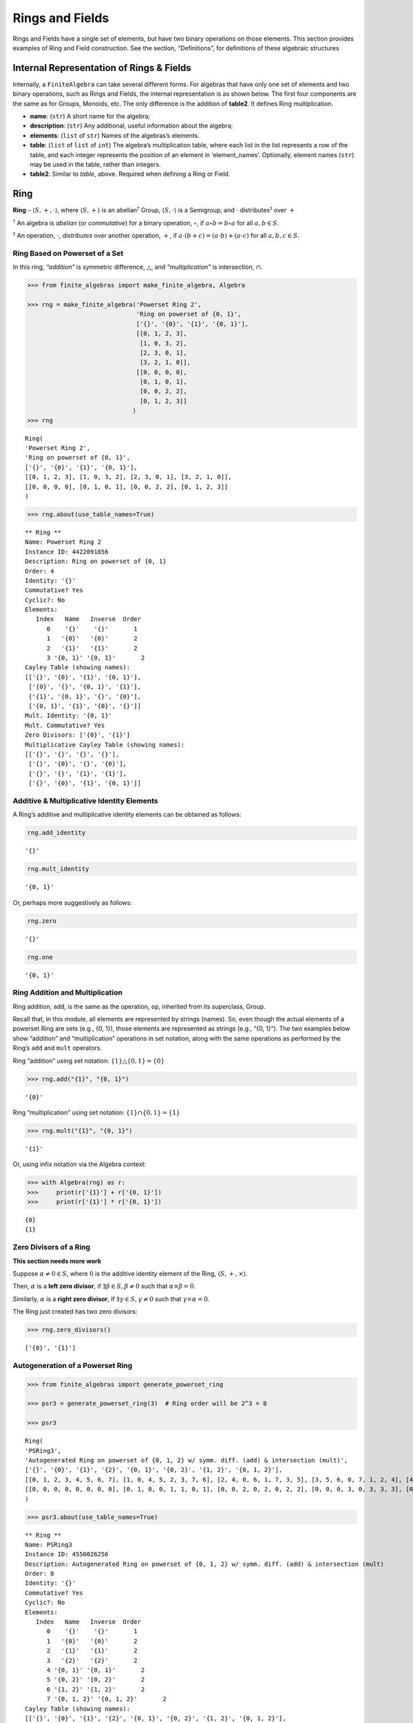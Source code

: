 Rings and Fields
================

Rings and Fields have a single set of elements, but have two binary
operations on those elements. This section provides examples of Ring and
Field construction. See the section, “Definitions”, for definitions of
these algebraic structures

Internal Representation of Rings & Fields
-----------------------------------------

Internally, a ``FiniteAlgebra`` can take several different forms. For
algebras that have only one set of elements and two binary operations,
such as Rings and Fields, the internal representation is as shown below.
The first four components are the same as for Groups, Monoids, etc. The
only difference is the addition of **table2**. It defines Ring
multiplication.

-  **name**: (``str``) A short name for the algebra;
-  **description**: (``str``) Any additional, useful information about
   the algebra;
-  **elements**: (``list`` of ``str``) Names of the algebras’s elements.
-  **table**: (``list`` of ``list`` of ``int``) The algebra’s
   multiplication table, where each list in the list represents a row of
   the table, and each integer represents the position of an element in
   ‘element_names’. Optionally, element names (``str``) may be used in
   the table, rather than integers.
-  **table2**: Similar to *table*, above. Required when defining a Ring
   or Field.

Ring
----

**Ring** – :math:`\langle S, +, \cdot \rangle`, where
:math:`\langle S, + \rangle` is an abelian\ :math:`^\dagger` Group,
:math:`\langle S, \cdot \rangle` is a Semigroup, and :math:`\cdot`
distributes\ :math:`^\ddagger` over :math:`+`

:math:`^\dagger` An algebra is *abelian* (or *commutative*) for a binary
operation, :math:`\circ`, if :math:`a \circ b = b \circ a` for all
:math:`a,b \in S`.

:math:`^\ddagger` An operation, :math:`\cdot`, *distributes* over
another operation, :math:`+`, if
:math:`a \cdot (b + c) = (a \cdot b) + (a \cdot c)` for all
:math:`a,b,c \in S`.

Ring Based on Powerset of a Set
~~~~~~~~~~~~~~~~~~~~~~~~~~~~~~~

In this ring, *“addition”* is symmetric difference,
:math:`\bigtriangleup`, and *“multiplication”* is intersection,
:math:`\cap`.

.. code:: ipython3

    >>> from finite_algebras import make_finite_algebra, Algebra
    
    >>> rng = make_finite_algebra('Powerset Ring 2',
                                  'Ring on powerset of {0, 1}',
                                  ['{}', '{0}', '{1}', '{0, 1}'],
                                  [[0, 1, 2, 3],
                                   [1, 0, 3, 2],
                                   [2, 3, 0, 1],
                                   [3, 2, 1, 0]],
                                  [[0, 0, 0, 0],
                                   [0, 1, 0, 1],
                                   [0, 0, 2, 2],
                                   [0, 1, 2, 3]]
                                 )
    >>> rng




.. parsed-literal::

    Ring(
    'Powerset Ring 2',
    'Ring on powerset of {0, 1}',
    ['{}', '{0}', '{1}', '{0, 1}'],
    [[0, 1, 2, 3], [1, 0, 3, 2], [2, 3, 0, 1], [3, 2, 1, 0]],
    [[0, 0, 0, 0], [0, 1, 0, 1], [0, 0, 2, 2], [0, 1, 2, 3]]
    )



.. code:: ipython3

    >>> rng.about(use_table_names=True)


.. parsed-literal::

    
    ** Ring **
    Name: Powerset Ring 2
    Instance ID: 4422091856
    Description: Ring on powerset of {0, 1}
    Order: 4
    Identity: '{}'
    Commutative? Yes
    Cyclic?: No
    Elements:
       Index   Name   Inverse  Order
          0    '{}'    '{}'       1
          1   '{0}'   '{0}'       2
          2   '{1}'   '{1}'       2
          3 '{0, 1}' '{0, 1}'       2
    Cayley Table (showing names):
    [['{}', '{0}', '{1}', '{0, 1}'],
     ['{0}', '{}', '{0, 1}', '{1}'],
     ['{1}', '{0, 1}', '{}', '{0}'],
     ['{0, 1}', '{1}', '{0}', '{}']]
    Mult. Identity: '{0, 1}'
    Mult. Commutative? Yes
    Zero Divisors: ['{0}', '{1}']
    Multiplicative Cayley Table (showing names):
    [['{}', '{}', '{}', '{}'],
     ['{}', '{0}', '{}', '{0}'],
     ['{}', '{}', '{1}', '{1}'],
     ['{}', '{0}', '{1}', '{0, 1}']]


Additive & Multiplicative Identity Elements
~~~~~~~~~~~~~~~~~~~~~~~~~~~~~~~~~~~~~~~~~~~

A Ring’s additive and multiplicative identity elements can be obtained
as follows:

.. code:: ipython3

    rng.add_identity




.. parsed-literal::

    '{}'



.. code:: ipython3

    rng.mult_identity




.. parsed-literal::

    '{0, 1}'



Or, perhaps more suggestively as follows:

.. code:: ipython3

    rng.zero




.. parsed-literal::

    '{}'



.. code:: ipython3

    rng.one




.. parsed-literal::

    '{0, 1}'



Ring Addition and Multiplication
~~~~~~~~~~~~~~~~~~~~~~~~~~~~~~~~

Ring addition, ``add``, is the same as the operation, ``op``, inherited
from its superclass, Group.

Recall that, in this module, all elements are represented by strings
(names). So, even though the actual elements of a powerset Ring are sets
(e.g., {0, 1}), those elements are represented as strings (e.g., “{0,
1}”). The two examples below show “addition” and “multiplication”
operations in set notation, along with the same operations as performed
by the Ring’s ``add`` and ``mult`` operators.

Ring “addition” using set notation:
:math:`\{1\} \bigtriangleup \{0,1\} = \{0\}`

.. code:: ipython3

    >>> rng.add("{1}", "{0, 1}")




.. parsed-literal::

    '{0}'



Ring “multiplication” using set notation:
:math:`\{1\} \cap \{0,1\} = \{1\}`

.. code:: ipython3

    >>> rng.mult("{1}", "{0, 1}")




.. parsed-literal::

    '{1}'



Or, using infix notation via the Algebra context:

.. code:: ipython3

    >>> with Algebra(rng) as r:
    >>>     print(r['{1}'] + r['{0, 1}'])
    >>>     print(r['{1}'] * r['{0, 1}'])


.. parsed-literal::

    {0}
    {1}


Zero Divisors of a Ring
~~~~~~~~~~~~~~~~~~~~~~~

**This section needs more work**

Suppose :math:`\alpha \ne 0 \in S`, where :math:`0` is the additive
identity element of the Ring, :math:`\langle S, +, \times \rangle`.

Then, :math:`\alpha` is a **left zero divisor**, if
:math:`\exists \beta \in S, \beta \ne 0` such that
:math:`\alpha \times \beta = 0`.

Similarly, :math:`\alpha` is a **right zero divisor**, if
:math:`\exists \gamma \in S, \gamma \ne 0` such that
:math:`\gamma \times \alpha = 0`.

The Ring just created has two zero divisors:

.. code:: ipython3

    >>> rng.zero_divisors()




.. parsed-literal::

    ['{0}', '{1}']



Autogeneration of a Powerset Ring
~~~~~~~~~~~~~~~~~~~~~~~~~~~~~~~~~

.. code:: ipython3

    >>> from finite_algebras import generate_powerset_ring
    
    >>> psr3 = generate_powerset_ring(3)  # Ring order will be 2^3 = 8
    
    >>> psr3




.. parsed-literal::

    Ring(
    'PSRing3',
    'Autogenerated Ring on powerset of {0, 1, 2} w/ symm. diff. (add) & intersection (mult)',
    ['{}', '{0}', '{1}', '{2}', '{0, 1}', '{0, 2}', '{1, 2}', '{0, 1, 2}'],
    [[0, 1, 2, 3, 4, 5, 6, 7], [1, 0, 4, 5, 2, 3, 7, 6], [2, 4, 0, 6, 1, 7, 3, 5], [3, 5, 6, 0, 7, 1, 2, 4], [4, 2, 1, 7, 0, 6, 5, 3], [5, 3, 7, 1, 6, 0, 4, 2], [6, 7, 3, 2, 5, 4, 0, 1], [7, 6, 5, 4, 3, 2, 1, 0]],
    [[0, 0, 0, 0, 0, 0, 0, 0], [0, 1, 0, 0, 1, 1, 0, 1], [0, 0, 2, 0, 2, 0, 2, 2], [0, 0, 0, 3, 0, 3, 3, 3], [0, 1, 2, 0, 4, 1, 2, 4], [0, 1, 0, 3, 1, 5, 3, 5], [0, 0, 2, 3, 2, 3, 6, 6], [0, 1, 2, 3, 4, 5, 6, 7]]
    )



.. code:: ipython3

    >>> psr3.about(use_table_names=True)


.. parsed-literal::

    
    ** Ring **
    Name: PSRing3
    Instance ID: 4550026256
    Description: Autogenerated Ring on powerset of {0, 1, 2} w/ symm. diff. (add) & intersection (mult)
    Order: 8
    Identity: '{}'
    Commutative? Yes
    Cyclic?: No
    Elements:
       Index   Name   Inverse  Order
          0    '{}'    '{}'       1
          1   '{0}'   '{0}'       2
          2   '{1}'   '{1}'       2
          3   '{2}'   '{2}'       2
          4 '{0, 1}' '{0, 1}'       2
          5 '{0, 2}' '{0, 2}'       2
          6 '{1, 2}' '{1, 2}'       2
          7 '{0, 1, 2}' '{0, 1, 2}'       2
    Cayley Table (showing names):
    [['{}', '{0}', '{1}', '{2}', '{0, 1}', '{0, 2}', '{1, 2}', '{0, 1, 2}'],
     ['{0}', '{}', '{0, 1}', '{0, 2}', '{1}', '{2}', '{0, 1, 2}', '{1, 2}'],
     ['{1}', '{0, 1}', '{}', '{1, 2}', '{0}', '{0, 1, 2}', '{2}', '{0, 2}'],
     ['{2}', '{0, 2}', '{1, 2}', '{}', '{0, 1, 2}', '{0}', '{1}', '{0, 1}'],
     ['{0, 1}', '{1}', '{0}', '{0, 1, 2}', '{}', '{1, 2}', '{0, 2}', '{2}'],
     ['{0, 2}', '{2}', '{0, 1, 2}', '{0}', '{1, 2}', '{}', '{0, 1}', '{1}'],
     ['{1, 2}', '{0, 1, 2}', '{2}', '{1}', '{0, 2}', '{0, 1}', '{}', '{0}'],
     ['{0, 1, 2}', '{1, 2}', '{0, 2}', '{0, 1}', '{2}', '{1}', '{0}', '{}']]
    Mult. Identity: '{0, 1, 2}'
    Mult. Commutative? Yes
    Zero Divisors: ['{0}', '{1}', '{2}', '{0, 1}', '{0, 2}', '{1, 2}']
    Multiplicative Cayley Table (showing names):
    [['{}', '{}', '{}', '{}', '{}', '{}', '{}', '{}'],
     ['{}', '{0}', '{}', '{}', '{0}', '{0}', '{}', '{0}'],
     ['{}', '{}', '{1}', '{}', '{1}', '{}', '{1}', '{1}'],
     ['{}', '{}', '{}', '{2}', '{}', '{2}', '{2}', '{2}'],
     ['{}', '{0}', '{1}', '{}', '{0, 1}', '{0}', '{1}', '{0, 1}'],
     ['{}', '{0}', '{}', '{2}', '{0}', '{0, 2}', '{2}', '{0, 2}'],
     ['{}', '{}', '{1}', '{2}', '{1}', '{2}', '{1, 2}', '{1, 2}'],
     ['{}', '{0}', '{1}', '{2}', '{0, 1}', '{0, 2}', '{1, 2}', '{0, 1, 2}']]


Ring Based on 2x2 Matrices
~~~~~~~~~~~~~~~~~~~~~~~~~~

See Example 6 in this reference:
http://www-groups.mcs.st-andrews.ac.uk/~john/MT4517/Lectures/L3.html

Example 6 is a Ring based on the following matrices, where arithmetic is
done modulo 2:

:math:`0 = \begin{bmatrix} 0 & 0 \\ 0 & 0 \end{bmatrix}, a = \begin{bmatrix} 0 & 1 \\ 0 & 0 \end{bmatrix}, b = \begin{bmatrix} 0 & 1 \\ 0 & 1 \end{bmatrix}, c = \begin{bmatrix} 0 & 0 \\ 0 & 1 \end{bmatrix}`

.. code:: ipython3

    >>> addtbl = [['0', 'a', 'b', 'c'],
                  ['a', '0', 'c', 'b'],
                  ['b', 'c', '0', 'a'],
                  ['c', 'b', 'a', '0']]
    
    >>> multbl = [['0', '0', '0', '0'],
                  ['0', '0', 'a', 'a'],
                  ['0', '0', 'b', 'b'],
                  ['0', '0', 'c', 'c']]
    
    >>> ex6 = make_finite_algebra(
        'Ex6',
        'Example 6: http://www-groups.mcs.st-andrews.ac.uk/~john/MT4517/Lectures/L3.html',
        ['0', 'a', 'b', 'c'],
        addtbl,
        multbl)
    
    >>> ex6




.. parsed-literal::

    Ring(
    'Ex6',
    'Example 6: http://www-groups.mcs.st-andrews.ac.uk/~john/MT4517/Lectures/L3.html',
    ['0', 'a', 'b', 'c'],
    [[0, 1, 2, 3], [1, 0, 3, 2], [2, 3, 0, 1], [3, 2, 1, 0]],
    [[0, 0, 0, 0], [0, 0, 1, 1], [0, 0, 2, 2], [0, 0, 3, 3]]
    )



.. code:: ipython3

    >>> ex6.about(use_table_names=True)


.. parsed-literal::

    
    ** Ring **
    Name: Ex6
    Instance ID: 4550026832
    Description: Example 6: http://www-groups.mcs.st-andrews.ac.uk/~john/MT4517/Lectures/L3.html
    Order: 4
    Identity: '0'
    Commutative? Yes
    Cyclic?: No
    Elements:
       Index   Name   Inverse  Order
          0     '0'     '0'       1
          1     'a'     'a'       2
          2     'b'     'b'       2
          3     'c'     'c'       2
    Cayley Table (showing names):
    [['0', 'a', 'b', 'c'],
     ['a', '0', 'c', 'b'],
     ['b', 'c', '0', 'a'],
     ['c', 'b', 'a', '0']]
    Mult. Identity: None
    Mult. Commutative? No
    Zero Divisors: ['a', 'b', 'c']
    Multiplicative Cayley Table (showing names):
    [['0', '0', '0', '0'],
     ['0', '0', 'a', 'a'],
     ['0', '0', 'b', 'b'],
     ['0', '0', 'c', 'c']]


Extracting a Ring’s Additive & Multiplicative “Subalgebras”
~~~~~~~~~~~~~~~~~~~~~~~~~~~~~~~~~~~~~~~~~~~~~~~~~~~~~~~~~~~

In the Definitions section, a Ring is described as being a combination
of a commutative Group, under addition, and a Semigroup, under
multiplication (with distributivity of multiplication over addition).
This section shows how those algebraic components of a Ring can be
extracted.

The implementation of the two extraction methods, illustrated below,
operates by calling ``make_finite_algebra`` using the relevant portions
of the Ring. That way, the appropriate algebras are returned: a
commutative Group for the additive portion, and, at a minimum, a
Semigroup for the multiplicative portion.

The example to follow uses the Ring, ``ex6``, created above.

.. code:: ipython3

    >>> ex6




.. parsed-literal::

    Ring(
    'Ex6',
    'Example 6: http://www-groups.mcs.st-andrews.ac.uk/~john/MT4517/Lectures/L3.html',
    ['0', 'a', 'b', 'c'],
    [[0, 1, 2, 3], [1, 0, 3, 2], [2, 3, 0, 1], [3, 2, 1, 0]],
    [[0, 0, 0, 0], [0, 0, 1, 1], [0, 0, 2, 2], [0, 0, 3, 3]]
    )



The **additive portion** of this example ring is a commutative Group, as
expected:

.. code:: ipython3

    >>> ex6_add = ex6.extract_additive_algebra()
    >>> ex6_add.about()


.. parsed-literal::

    
    ** Group **
    Name: Ex6.Add
    Instance ID: 4550133776
    Description: Additive-only portion of Ex6
    Order: 4
    Identity: '0'
    Commutative? Yes
    Cyclic?: No
    Elements:
       Index   Name   Inverse  Order
          0     '0'     '0'       1
          1     'a'     'a'       2
          2     'b'     'b'       2
          3     'c'     'c'       2
    Cayley Table (showing indices):
    [[0, 1, 2, 3], [1, 0, 3, 2], [2, 3, 0, 1], [3, 2, 1, 0]]


And, the **multiplicative portion** is a Semigroup:

.. code:: ipython3

    >>> ex6_mult = ex6.extract_multiplicative_algebra()
    >>> ex6_mult




.. parsed-literal::

    Semigroup(
    'Ex6.Mult',
    'Multiplicative-only portion of Ex6',
    ['0', 'a', 'b', 'c'],
    [[0, 0, 0, 0], [0, 0, 1, 1], [0, 0, 2, 2], [0, 0, 3, 3]]
    )



Autogenerating a Commutative Ring
~~~~~~~~~~~~~~~~~~~~~~~~~~~~~~~~~

The function, ``generate_algebra_mod_n``, is based on `example 2
here <http://www-groups.mcs.st-andrews.ac.uk/~john/MT4517/Lectures/L3.html>`__
and `Wikipedia
here <https://en.wikipedia.org/wiki/Finite_field#Field_with_four_elements>`__.
The :math:`+` and :math:`\times` operations are the usual integer
addition and multiplication modulo the order (n), resp.

As long as the order (n) is not prime the function
``generate_algebra_mod_n`` will produce a Ring, but for a prime order,
it will produce a Field.

.. code:: ipython3

    >>> from finite_algebras import generate_algebra_mod_n

.. code:: ipython3

    >>> r6 = generate_algebra_mod_n(6)
    >>> r6




.. parsed-literal::

    Ring(
    'R6',
    'Autogenerated Ring of integers mod 6',
    ['a0', 'a1', 'a2', 'a3', 'a4', 'a5'],
    [[0, 1, 2, 3, 4, 5], [1, 2, 3, 4, 5, 0], [2, 3, 4, 5, 0, 1], [3, 4, 5, 0, 1, 2], [4, 5, 0, 1, 2, 3], [5, 0, 1, 2, 3, 4]],
    [[0, 0, 0, 0, 0, 0], [0, 1, 2, 3, 4, 5], [0, 2, 4, 0, 2, 4], [0, 3, 0, 3, 0, 3], [0, 4, 2, 0, 4, 2], [0, 5, 4, 3, 2, 1]]
    )



.. code:: ipython3

    >>> r6.about(use_table_names=True)


.. parsed-literal::

    
    ** Ring **
    Name: R6
    Instance ID: 4550144912
    Description: Autogenerated Ring of integers mod 6
    Order: 6
    Identity: 'a0'
    Commutative? Yes
    Cyclic?: Yes
      Generators: ['a1', 'a5']
    Elements:
       Index   Name   Inverse  Order
          0    'a0'    'a0'       1
          1    'a1'    'a5'       6
          2    'a2'    'a4'       3
          3    'a3'    'a3'       2
          4    'a4'    'a2'       3
          5    'a5'    'a1'       6
    Cayley Table (showing names):
    [['a0', 'a1', 'a2', 'a3', 'a4', 'a5'],
     ['a1', 'a2', 'a3', 'a4', 'a5', 'a0'],
     ['a2', 'a3', 'a4', 'a5', 'a0', 'a1'],
     ['a3', 'a4', 'a5', 'a0', 'a1', 'a2'],
     ['a4', 'a5', 'a0', 'a1', 'a2', 'a3'],
     ['a5', 'a0', 'a1', 'a2', 'a3', 'a4']]
    Mult. Identity: 'a1'
    Mult. Commutative? Yes
    Zero Divisors: ['a2', 'a3', 'a4']
    Multiplicative Cayley Table (showing names):
    [['a0', 'a0', 'a0', 'a0', 'a0', 'a0'],
     ['a0', 'a1', 'a2', 'a3', 'a4', 'a5'],
     ['a0', 'a2', 'a4', 'a0', 'a2', 'a4'],
     ['a0', 'a3', 'a0', 'a3', 'a0', 'a3'],
     ['a0', 'a4', 'a2', 'a0', 'a4', 'a2'],
     ['a0', 'a5', 'a4', 'a3', 'a2', 'a1']]


Notice that there is a multiplicative identity in the Ring, above. So,
if we extract the multiplicative portion of that Ring we should expect
to obtain a Monoid, instead of a Semigroup, and we do, as shown below.

.. code:: ipython3

    >>> r6mult = r6.extract_multiplicative_algebra()
    >>> r6mult.about()


.. parsed-literal::

    
    ** Monoid **
    Name: R6.Mult
    Instance ID: 4550182224
    Description: Multiplicative-only portion of R6
    Order: 6
    Identity: a1
    Associative? Yes
    Commutative? Yes
    Cyclic?: No
    Elements: ['a0', 'a1', 'a2', 'a3', 'a4', 'a5']
    Has Inverses? No
    Cayley Table (showing indices):
    [[0, 0, 0, 0, 0, 0],
     [0, 1, 2, 3, 4, 5],
     [0, 2, 4, 0, 2, 4],
     [0, 3, 0, 3, 0, 3],
     [0, 4, 2, 0, 4, 2],
     [0, 5, 4, 3, 2, 1]]


Field
-----

**Field** – a Ring :math:`\langle S, +, \cdot \rangle`, where
:math:`\langle S\setminus{\{0\}}, \cdot \rangle` is a commutative
Group\ :math:`^{\dagger\dagger}`

:math:`^{\dagger\dagger}S\setminus{\{0\}}` is the set :math:`S` with the
additive identity element removed.

Example: A field with four elements
~~~~~~~~~~~~~~~~~~~~~~~~~~~~~~~~~~~

**Reference**: Wikipedia: `“Field with four
elements” <https://en.wikipedia.org/wiki/Finite_field#Field_with_four_elements>`__

.. code:: ipython3

    >>> elems = ['0', '1', 'a', '1+a']
    
    >>> add_table = [[ '0' ,  '1' ,  'a' , '1+a'],
                     [ '1' ,  '0' , '1+a',  'a' ],
                     [ 'a' , '1+a',  '0' ,  '1' ],
                     ['1+a',  'a' ,  '1' ,  '0' ]]
    
    >>> mult_table = [['0',  '0' ,  '0' ,  '0' ],
                      ['0',  '1' ,  'a' , '1+a'],
                      ['0',  'a' , '1+a',  '1' ],
                      ['0', '1+a',  '1' ,  'a' ]]
    
    >>> f4 = make_finite_algebra('F4',
                                 'Field with 4 elements',
                                 elems,
                                 add_table,
                                 mult_table
                                )
    >>> f4.about()


.. parsed-literal::

    
    ** Field **
    Name: F4
    Instance ID: 4550185808
    Description: Field with 4 elements
    Order: 4
    Identity: '0'
    Commutative? Yes
    Cyclic?: Yes
      Generators: ['1+a', 'a']
    Elements:
       Index   Name   Inverse  Order
          0     '0'     '0'       1
          1     '1'     '1'       2
          2     'a'     'a'       2
          3   '1+a'   '1+a'       2
    Cayley Table (showing indices):
    [[0, 1, 2, 3], [1, 0, 3, 2], [2, 3, 0, 1], [3, 2, 1, 0]]
    Mult. Identity: '1'
    Mult. Commutative? Yes
    Zero Divisors: None
    Multiplicative Cayley Table (showing indices):
    [[0, 0, 0, 0], [0, 1, 2, 3], [0, 2, 3, 1], [0, 3, 1, 2]]


Addition & Multiplication in Fields
~~~~~~~~~~~~~~~~~~~~~~~~~~~~~~~~~~~

A Field’s addition and multiplication operations are inherited from its
superclass, Ring.

.. code:: ipython3

    >>> f4.add('a', '1')




.. parsed-literal::

    '1+a'



.. code:: ipython3

    >>> f4.mult('a', 'a')




.. parsed-literal::

    '1+a'



Or, using infix notation via the Algebra context. Note the use of the
**power** operator here:

.. code:: ipython3

    >>> with Algebra(f4) as f:
    >>>     print(f['a'] + f['1'])
    >>>     print(f['a']**2)


.. parsed-literal::

    1+a
    1+a


Division in Fields
~~~~~~~~~~~~~~~~~~

The method, ``div``, is a convenience method in Fields for computing
“:math:`\alpha \div \beta, \beta \ne 0`”, that is,
:math:`\alpha \times \beta^{-1}` where :math:`\alpha, \beta \in S` and
:math:`F = \langle S, +, \times \rangle` is a field.

.. code:: ipython3

    >>> a = 'a'
    >>> b = '1+a'
    >>> print(f"For example, \"{a} / {b}\" = {a} * inv({b}) = {a} * {f4.mult_inv(b)} = {f4.mult(a, f4.mult_inv(b))}")


.. parsed-literal::

    For example, "a / 1+a" = a * inv(1+a) = a * a = 1+a


.. code:: ipython3

    >>> f4.div(a, b)




.. parsed-literal::

    '1+a'



Or, using infix notation:

.. code:: ipython3

    >>> with Algebra(f4) as f:
    >>>     print(f['a'] / f['1+a'])


.. parsed-literal::

    1+a


Recall the definition of a Field, given in the Definition section:

**Field** – a Ring :math:`\langle S, +, \times \rangle`, where
:math:`\langle S\setminus{\{0\}}, \times \rangle` is a commutative
Group.

During Field construction, the commutative Group, mentioned in the
definition, is also constructed and stored inside the Field instance. It
is used to obtain multiplicative inverses and to define the *division*
method, ``div``.

The ``div`` method, for example, can be used to construct the “Division
x/y” table shown in the Wikipedia entry, `“Field with four
elements” <https://en.wikipedia.org/wiki/Finite_field#Field_with_four_elements>`__:

.. code:: ipython3

    >>> div_table = [[f4.div(x, y) for y in f4.elements if y != f4.zero] for x in f4.elements]
    
    >>> for row in div_table:
    >>>     print(row)


.. parsed-literal::

    ['0', '0', '0']
    ['1', '1+a', 'a']
    ['a', '1', '1+a']
    ['1+a', 'a', '1']


Autogenerated Prime Field
~~~~~~~~~~~~~~~~~~~~~~~~~

The following example uses the function, ``generate_algebra_mod_n``,
described above. As noted, above, if the order n is prime, then it will
produce a Field.

.. code:: ipython3

    >>> from finite_algebras import generate_algebra_mod_n
    
    >>> f7 = generate_algebra_mod_n(7)
    >>> f7.about()


.. parsed-literal::

    
    ** Field **
    Name: F7
    Instance ID: 4550189456
    Description: Autogenerated Field of integers mod 7
    Order: 7
    Identity: 'a0'
    Commutative? Yes
    Cyclic?: Yes
      Generators: ['a1', 'a2', 'a3', 'a4', 'a5', 'a6']
    Elements:
       Index   Name   Inverse  Order
          0    'a0'    'a0'       1
          1    'a1'    'a6'       7
          2    'a2'    'a5'       7
          3    'a3'    'a4'       7
          4    'a4'    'a3'       7
          5    'a5'    'a2'       7
          6    'a6'    'a1'       7
    Cayley Table (showing indices):
    [[0, 1, 2, 3, 4, 5, 6],
     [1, 2, 3, 4, 5, 6, 0],
     [2, 3, 4, 5, 6, 0, 1],
     [3, 4, 5, 6, 0, 1, 2],
     [4, 5, 6, 0, 1, 2, 3],
     [5, 6, 0, 1, 2, 3, 4],
     [6, 0, 1, 2, 3, 4, 5]]
    Mult. Identity: 'a1'
    Mult. Commutative? Yes
    Zero Divisors: None
    Multiplicative Cayley Table (showing indices):
    [[0, 0, 0, 0, 0, 0, 0],
     [0, 1, 2, 3, 4, 5, 6],
     [0, 2, 4, 6, 1, 3, 5],
     [0, 3, 6, 2, 5, 1, 4],
     [0, 4, 1, 5, 2, 6, 3],
     [0, 5, 3, 1, 6, 4, 2],
     [0, 6, 5, 4, 3, 2, 1]]


Serialization
-------------

Rings and Fields can be converted to and from JSON strings/files and
Python dictionaries.

Instantiate Algebra from JSON File
~~~~~~~~~~~~~~~~~~~~~~~~~~~~~~~~~~

First setup some path variables:

-  one that points to the abstract_algebra directory
-  and the other points to a subdirectory containing algebra definitions
   in JSON format

Also, the code here assumes that there is an environment variable,
``PYPROJ``, that points to the parent directory of the abstract_algebra
directory.

.. code:: ipython3

    >>> import os
    >>> aa_path = os.path.join(os.getenv("PYPROJ"), "abstract_algebra")
    >>> alg_dir = os.path.join(aa_path, "Algebras")

Here’s the path to the JSON file for the “field with four elements”, and
a listing of the file itself.

.. code:: ipython3

    >>> f4_json = os.path.join(alg_dir, "field_with_four_elements.json")
    
    >>> !cat {f4_json}


.. parsed-literal::

    {"name": "F4",
     "description": "Field with 4 elements (from Wikipedia)",
     "elements": ["0", "1", "a", "1+a"],
     "table": [[0, 1, 2, 3],
               [1, 0, 3, 2],
               [2, 3, 0, 1],
               [3, 2, 1, 0]],
     "table2": [[0, 0, 0, 0],
                [0, 1, 2, 3],
                [0, 2, 3, 1],
                [0, 3, 1, 2]]
    }


And here’s the field created from the JSON file.

.. code:: ipython3

    >>> f4 = make_finite_algebra(f4_json)
    
    >>> f4




.. parsed-literal::

    Field(
    'F4',
    'Field with 4 elements (from Wikipedia)',
    ['0', '1', 'a', '1+a'],
    [[0, 1, 2, 3], [1, 0, 3, 2], [2, 3, 0, 1], [3, 2, 1, 0]],
    [[0, 0, 0, 0], [0, 1, 2, 3], [0, 2, 3, 1], [0, 3, 1, 2]]
    )



Convert Algebra to Python Dictionary
~~~~~~~~~~~~~~~~~~~~~~~~~~~~~~~~~~~~

The example, below, shows a Field, being converted into dictionary.

.. code:: ipython3

    >>> f4_dict = f4.to_dict()
    
    >>> f4_dict




.. parsed-literal::

    {'name': 'F4',
     'description': 'Field with 4 elements (from Wikipedia)',
     'elements': ['0', '1', 'a', '1+a'],
     'table': [[0, 1, 2, 3], [1, 0, 3, 2], [2, 3, 0, 1], [3, 2, 1, 0]],
     'table2': [[0, 0, 0, 0], [0, 1, 2, 3], [0, 2, 3, 1], [0, 3, 1, 2]]}



Instantiate Algebra from Python Dictionary
~~~~~~~~~~~~~~~~~~~~~~~~~~~~~~~~~~~~~~~~~~

.. code:: ipython3

    >>> f4_from_dict = make_finite_algebra(f4_dict)
    
    >>> f4_from_dict




.. parsed-literal::

    Field(
    'F4',
    'Field with 4 elements (from Wikipedia)',
    ['0', '1', 'a', '1+a'],
    [[0, 1, 2, 3], [1, 0, 3, 2], [2, 3, 0, 1], [3, 2, 1, 0]],
    [[0, 0, 0, 0], [0, 1, 2, 3], [0, 2, 3, 1], [0, 3, 1, 2]]
    )



Convert Algebra to JSON String
~~~~~~~~~~~~~~~~~~~~~~~~~~~~~~

.. code:: ipython3

    >>> f4_json_string = f4.dumps()
    
    >>> f4_json_string




.. parsed-literal::

    '{"name": "F4", "description": "Field with 4 elements (from Wikipedia)", "elements": ["0", "1", "a", "1+a"], "table": [[0, 1, 2, 3], [1, 0, 3, 2], [2, 3, 0, 1], [3, 2, 1, 0]], "table2": [[0, 0, 0, 0], [0, 1, 2, 3], [0, 2, 3, 1], [0, 3, 1, 2]]}'



**WARNING**: Although an algebra can be constructed by loading its
definition from a JSON file, it cannot be constructed directly from a
JSON string, because ``make_finite_algebra`` interprets a single string
input as a JSON file name. To load an algebra from a JSON string, first
convert the string to a Python dictionary, then input that to
``make_finite_algebra``, as shown below:

.. code:: ipython3

    >>> import json
    
    >>> make_finite_algebra(json.loads(f4_json_string))




.. parsed-literal::

    Field(
    'F4',
    'Field with 4 elements (from Wikipedia)',
    ['0', '1', 'a', '1+a'],
    [[0, 1, 2, 3], [1, 0, 3, 2], [2, 3, 0, 1], [3, 2, 1, 0]],
    [[0, 0, 0, 0], [0, 1, 2, 3], [0, 2, 3, 1], [0, 3, 1, 2]]
    )



Autogeneration of Rings & Fields
--------------------------------

There are several functions for autogenerating finite Rings and Fields
of specified size:

-  ``generate_powerset_ring``: :math:`A+B \equiv A \bigtriangleup B` and
   :math:`A \times B \equiv A \cap B`, where
   :math:`A,B \in P(\{0, 1, ..., n-1\})`
-  ``generate_algebra_mod_n``: Combination of generate_cyclic_group
   (:math:`+`) and generate_commutative_monoid (:math:`\times`)

   -  If n is prime, then this will be a Field, otherwise it will be a
      Ring

Direct Products
---------------

The **direct product** of two or more algebras can be generated using
Python’s multiplication operator, ``*``:

Direct Product of Multiple Fields
~~~~~~~~~~~~~~~~~~~~~~~~~~~~~~~~~

The direct product of a Ring with another Ring, including itself, will
produce a Ring. Since a Field is also a Ring, the direct product of two
or more fields will produce a Ring, but not a Field. See the following
example.

.. code:: ipython3

    >>> f4_sqr = f4 * f4
    
    >>> f4_sqr.about(max_size=16)


.. parsed-literal::

    
    ** Ring **
    Name: F4_x_F4
    Instance ID: 4550318288
    Description: Direct product of F4 & F4
    Order: 16
    Identity: '0:0'
    Commutative? Yes
    Cyclic?: No
    Elements:
       Index   Name   Inverse  Order
          0   '0:0'   '0:0'       1
          1   '0:1'   '0:1'       2
          2   '0:a'   '0:a'       2
          3 '0:1+a' '0:1+a'       2
          4   '1:0'   '1:0'       2
          5   '1:1'   '1:1'       2
          6   '1:a'   '1:a'       2
          7 '1:1+a' '1:1+a'       2
          8   'a:0'   'a:0'       2
          9   'a:1'   'a:1'       2
         10   'a:a'   'a:a'       2
         11 'a:1+a' 'a:1+a'       2
         12 '1+a:0' '1+a:0'       2
         13 '1+a:1' '1+a:1'       2
         14 '1+a:a' '1+a:a'       2
         15 '1+a:1+a' '1+a:1+a'       2
    Cayley Table (showing indices):
    [[0, 1, 2, 3, 4, 5, 6, 7, 8, 9, 10, 11, 12, 13, 14, 15],
     [1, 0, 3, 2, 5, 4, 7, 6, 9, 8, 11, 10, 13, 12, 15, 14],
     [2, 3, 0, 1, 6, 7, 4, 5, 10, 11, 8, 9, 14, 15, 12, 13],
     [3, 2, 1, 0, 7, 6, 5, 4, 11, 10, 9, 8, 15, 14, 13, 12],
     [4, 5, 6, 7, 0, 1, 2, 3, 12, 13, 14, 15, 8, 9, 10, 11],
     [5, 4, 7, 6, 1, 0, 3, 2, 13, 12, 15, 14, 9, 8, 11, 10],
     [6, 7, 4, 5, 2, 3, 0, 1, 14, 15, 12, 13, 10, 11, 8, 9],
     [7, 6, 5, 4, 3, 2, 1, 0, 15, 14, 13, 12, 11, 10, 9, 8],
     [8, 9, 10, 11, 12, 13, 14, 15, 0, 1, 2, 3, 4, 5, 6, 7],
     [9, 8, 11, 10, 13, 12, 15, 14, 1, 0, 3, 2, 5, 4, 7, 6],
     [10, 11, 8, 9, 14, 15, 12, 13, 2, 3, 0, 1, 6, 7, 4, 5],
     [11, 10, 9, 8, 15, 14, 13, 12, 3, 2, 1, 0, 7, 6, 5, 4],
     [12, 13, 14, 15, 8, 9, 10, 11, 4, 5, 6, 7, 0, 1, 2, 3],
     [13, 12, 15, 14, 9, 8, 11, 10, 5, 4, 7, 6, 1, 0, 3, 2],
     [14, 15, 12, 13, 10, 11, 8, 9, 6, 7, 4, 5, 2, 3, 0, 1],
     [15, 14, 13, 12, 11, 10, 9, 8, 7, 6, 5, 4, 3, 2, 1, 0]]
    Mult. Identity: '1:1'
    Mult. Commutative? Yes
    Zero Divisors: ['0:1', '0:a', '0:1+a', '1:0', 'a:0', '1+a:0']
    Multiplicative Cayley Table (showing indices):
    [[0, 0, 0, 0, 0, 0, 0, 0, 0, 0, 0, 0, 0, 0, 0, 0],
     [0, 1, 2, 3, 0, 1, 2, 3, 0, 1, 2, 3, 0, 1, 2, 3],
     [0, 2, 3, 1, 0, 2, 3, 1, 0, 2, 3, 1, 0, 2, 3, 1],
     [0, 3, 1, 2, 0, 3, 1, 2, 0, 3, 1, 2, 0, 3, 1, 2],
     [0, 0, 0, 0, 4, 4, 4, 4, 8, 8, 8, 8, 12, 12, 12, 12],
     [0, 1, 2, 3, 4, 5, 6, 7, 8, 9, 10, 11, 12, 13, 14, 15],
     [0, 2, 3, 1, 4, 6, 7, 5, 8, 10, 11, 9, 12, 14, 15, 13],
     [0, 3, 1, 2, 4, 7, 5, 6, 8, 11, 9, 10, 12, 15, 13, 14],
     [0, 0, 0, 0, 8, 8, 8, 8, 12, 12, 12, 12, 4, 4, 4, 4],
     [0, 1, 2, 3, 8, 9, 10, 11, 12, 13, 14, 15, 4, 5, 6, 7],
     [0, 2, 3, 1, 8, 10, 11, 9, 12, 14, 15, 13, 4, 6, 7, 5],
     [0, 3, 1, 2, 8, 11, 9, 10, 12, 15, 13, 14, 4, 7, 5, 6],
     [0, 0, 0, 0, 12, 12, 12, 12, 4, 4, 4, 4, 8, 8, 8, 8],
     [0, 1, 2, 3, 12, 13, 14, 15, 4, 5, 6, 7, 8, 9, 10, 11],
     [0, 2, 3, 1, 12, 14, 15, 13, 4, 6, 7, 5, 8, 10, 11, 9],
     [0, 3, 1, 2, 12, 15, 13, 14, 4, 7, 5, 6, 8, 11, 9, 10]]


More on Cayley Tables
---------------------

Under normal usage, there should be no need to directly create Cayley
Tables. This section, however, provides a brief glimse at the
``CayleyTable`` class.

All of the properties of a finite algebra can be determined from its
Cayley Table, or in the case of this Python module, its ``CayleyTable``.
That functionality is passed through to the appropriate methods of the
various algebras. Below, is a demonstration of how **distributivity**
between two binary operations can be determined using their Cayley
Tables.

The two tables, below, were generated from the powerset of a 3 element
set, where “addition” is **symmetric difference** and “multiplication”
is **intersection**. Recall, the order of the powerset is :math:`2^n`,
where :math:`n` is the size of the set.

The element names are simply the string representations of the sets in
the powerset:

[‘{}’, ‘{0}’, ‘{1}’, ‘{2}’, ‘{0, 1}’, ‘{0, 2}’, ‘{1, 2}’, ‘{0, 1, 2}’]

And the tables, below, contain the positions (indices) of the 8 elements
in the powerset:

.. code:: ipython3

    >>> addtbl = [[0, 1, 2, 3, 4, 5, 6, 7],
                  [1, 0, 4, 5, 2, 3, 7, 6],
                  [2, 4, 0, 6, 1, 7, 3, 5],
                  [3, 5, 6, 0, 7, 1, 2, 4],
                  [4, 2, 1, 7, 0, 6, 5, 3],
                  [5, 3, 7, 1, 6, 0, 4, 2],
                  [6, 7, 3, 2, 5, 4, 0, 1],
                  [7, 6, 5, 4, 3, 2, 1, 0]]

.. code:: ipython3

    >>> multbl = [[0, 0, 0, 0, 0, 0, 0, 0],
                  [0, 1, 0, 0, 1, 1, 0, 1],
                  [0, 0, 2, 0, 2, 0, 2, 2],
                  [0, 0, 0, 3, 0, 3, 3, 3],
                  [0, 1, 2, 0, 4, 1, 2, 4],
                  [0, 1, 0, 3, 1, 5, 3, 5],
                  [0, 0, 2, 3, 2, 3, 6, 6],
                  [0, 1, 2, 3, 4, 5, 6, 7]]

.. code:: ipython3

    >>> from cayley_table import CayleyTable

.. code:: ipython3

    >>> addct = CayleyTable(addtbl)
    >>> addct.about(True)


.. parsed-literal::

      Order  Associative?  Commutative?  Left Id?  Right Id?  Identity?  Inverses?
    -------------------------------------------------------------------------------------
         8        True         True            0         0          0       True


.. code:: ipython3

    >>> mulct = CayleyTable(multbl)
    >>> mulct.about(True)


.. parsed-literal::

      Order  Associative?  Commutative?  Left Id?  Right Id?  Identity?  Inverses?
    -------------------------------------------------------------------------------------
         8        True         True            7         7          7      False


Checking Tables for Distributivity
~~~~~~~~~~~~~~~~~~~~~~~~~~~~~~~~~~

Multiplication distributes over addition.

.. code:: ipython3

    >>> mulct.distributes_over(addct)




.. parsed-literal::

    True



But, addition does not distribute over multiplication.

.. code:: ipython3

    >>> addct.distributes_over(mulct)




.. parsed-literal::

    False


